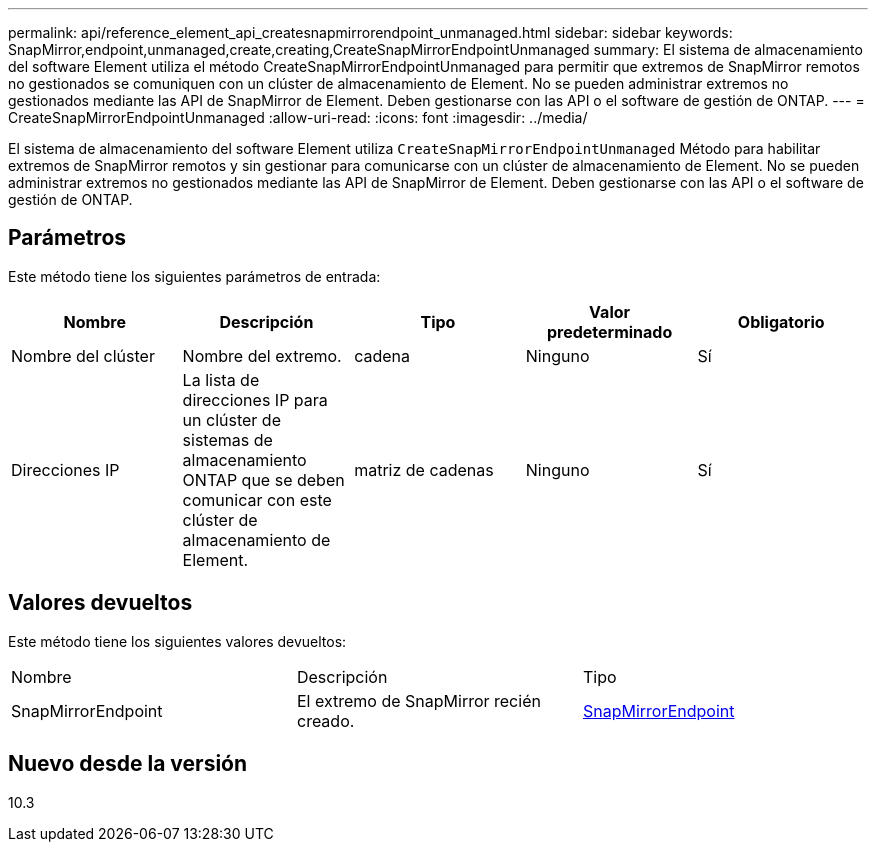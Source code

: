 ---
permalink: api/reference_element_api_createsnapmirrorendpoint_unmanaged.html 
sidebar: sidebar 
keywords: SnapMirror,endpoint,unmanaged,create,creating,CreateSnapMirrorEndpointUnmanaged 
summary: El sistema de almacenamiento del software Element utiliza el método CreateSnapMirrorEndpointUnmanaged para permitir que extremos de SnapMirror remotos no gestionados se comuniquen con un clúster de almacenamiento de Element. No se pueden administrar extremos no gestionados mediante las API de SnapMirror de Element. Deben gestionarse con las API o el software de gestión de ONTAP. 
---
= CreateSnapMirrorEndpointUnmanaged
:allow-uri-read: 
:icons: font
:imagesdir: ../media/


[role="lead"]
El sistema de almacenamiento del software Element utiliza `CreateSnapMirrorEndpointUnmanaged` Método para habilitar extremos de SnapMirror remotos y sin gestionar para comunicarse con un clúster de almacenamiento de Element. No se pueden administrar extremos no gestionados mediante las API de SnapMirror de Element. Deben gestionarse con las API o el software de gestión de ONTAP.



== Parámetros

Este método tiene los siguientes parámetros de entrada:

|===
| Nombre | Descripción | Tipo | Valor predeterminado | Obligatorio 


 a| 
Nombre del clúster
 a| 
Nombre del extremo.
 a| 
cadena
 a| 
Ninguno
 a| 
Sí



 a| 
Direcciones IP
 a| 
La lista de direcciones IP para un clúster de sistemas de almacenamiento ONTAP que se deben comunicar con este clúster de almacenamiento de Element.
 a| 
matriz de cadenas
 a| 
Ninguno
 a| 
Sí

|===


== Valores devueltos

Este método tiene los siguientes valores devueltos:

|===


| Nombre | Descripción | Tipo 


 a| 
SnapMirrorEndpoint
 a| 
El extremo de SnapMirror recién creado.
 a| 
xref:reference_element_api_snapmirrorendpoint.adoc[SnapMirrorEndpoint]

|===


== Nuevo desde la versión

10.3
